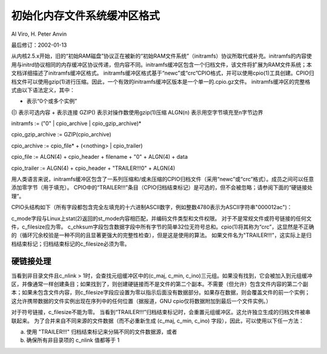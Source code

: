=======================
初始化内存文件系统缓冲区格式
=======================

Al Viro, H. Peter Anvin

最后修订：2002-01-13

从内核2.5.x开始，旧的“初始RAM磁盘”协议正在被新的“初始RAM文件系统”（initramfs）协议所取代或补充。initramfs的内容使用与initrd协议相同的内存缓冲区协议传递，但内容不同。initramfs缓冲区包含一个归档文件，该文件将扩展为RAM文件系统；本文档详细描述了initramfs缓冲区格式。
initramfs缓冲区格式基于“newc”或“crc”CPIO格式，并可以使用cpio(1)工具创建。CPIO归档文件可以使用gzip(1)进行压缩。因此，一个有效的initramfs缓冲区版本是一个单一的.cpio.gz文件。
initramfs缓冲区的完整格式由以下语法定义，其中：

* 表示“0个或多个实例”
(|) 表示可选内容
+ 表示连接
GZIP() 表示对操作数使用gzip(1)压缩
ALGN(n) 表示用空字节填充至n字节边界

initramfs := ("\0" | cpio_archive | cpio_gzip_archive)*

cpio_gzip_archive := GZIP(cpio_archive)

cpio_archive := cpio_file* + (<nothing> | cpio_trailer)

cpio_file := ALGN(4) + cpio_header + filename + "\0" + ALGN(4) + data

cpio_trailer := ALGN(4) + cpio_header + "TRAILER!!!\0" + ALGN(4)

用人类语言来说，initramfs缓冲区包含了一系列压缩和/或未压缩的CPIO归档文件（采用“newc”或“crc”格式）。成员之间可以任意添加零字节（用于填充）。
CPIO中的“TRAILER!!!”条目（CPIO归档结束标记）是可选的，但不会被忽略；请参阅下面的“硬链接处理”。

CPIO头结构如下（所有字段都包含完全左填充的十六进制ASCII数字，例如整数4780表示为ASCII字符串"000012ac")：

============= ================== ==============================================
Field name    Field size        Meaning
============= ================== ==============================================
c_magic       6 bytes           字符串"070701"或"070702"
c_ino         8 bytes           文件inode编号
c_mode        8 bytes           文件模式和权限
c_uid         8 bytes           文件uid
c_gid         8 bytes           文件gid
c_nlink       8 bytes           链接数量
c_mtime       8 bytes           修改时间
c_filesize    8 bytes           数据字段大小
c_maj         8 bytes           文件设备号的主要部分
c_min         8 bytes           文件设备号的次要部分
c_rmaj        8 bytes           设备节点引用的主要部分
c_rmin        8 bytes           设备节点引用的次要部分
c_namesize    8 bytes           文件名长度，包括最终的\0
c_chksum      8 bytes           如果c_magic为070702，则为数据字段的校验和；否则为零
============= ================== ==============================================

c_mode字段与Linux上stat(2)返回的st_mode内容相匹配，并编码文件类型和文件权限。
对于不是常规文件或符号链接的任何文件，c_filesize应为零。
c_chksum字段包含数据字段中所有字节的简单32位无符号总和。cpio(1)将其称为“crc”，这显然是不正确的（循环冗余校验是一种不同的且显著更强大的完整性检查），但是这是使用的算法。
如果文件名为"TRAILER!!!"，这实际上是归档结束标记；归档结束标记的c_filesize必须为零。

硬链接处理
======================

当看到非目录文件且c_nlink > 1时，会查找元组缓冲区中的(c_maj, c_min, c_ino)三元组。如果没有找到，它会被加入到元组缓冲区，并像通常一样创建条目；如果找到了，则创建硬链接而不是文件的第二个副本。不需要（但允许）包含文件内容的第二个副本；如果未包含文件内容，则c_filesize字段应设置为零以指示后面没有数据部分。如果存在数据，则会覆盖文件的前一个实例；这允许携带数据的文件实例出现在序列中的任何位置（据报道，GNU cpio仅将数据附加到最后一个文件实例。）

对于符号链接，c_filesize不能为零。
当看到“TRAILER!!!”归档结束标记时，会重置元组缓冲区。这允许独立生成的归档文件被串联起来。
为了合并来自不同来源的文件数据（而不必重新生成 (c_maj, c_min, c_ino) 字段），因此，可以使用以下任一方法：

a) 使用 "TRAILER!!!" 归档结束标记来分隔不同的文件数据源，或者

b) 确保所有非目录项的 c_nlink 值都等于 1
